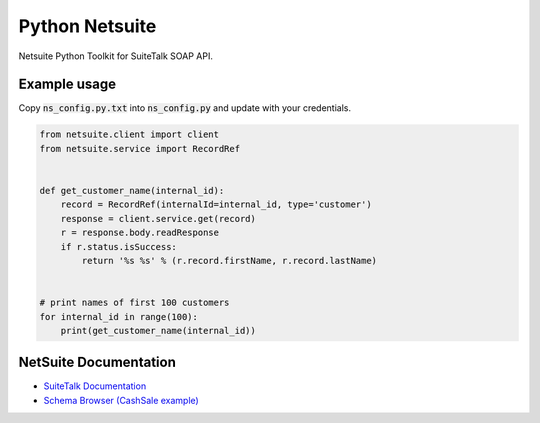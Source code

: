 Python Netsuite
===============
Netsuite Python Toolkit for SuiteTalk SOAP API.

Example usage
-------------
Copy :code:`ns_config.py.txt` into :code:`ns_config.py` and update with your credentials.

.. code:: python

    from netsuite.client import client
    from netsuite.service import RecordRef


    def get_customer_name(internal_id):
        record = RecordRef(internalId=internal_id, type='customer')
        response = client.service.get(record)
        r = response.body.readResponse
        if r.status.isSuccess:
            return '%s %s' % (r.record.firstName, r.record.lastName)


    # print names of first 100 customers
    for internal_id in range(100):
        print(get_customer_name(internal_id))

NetSuite Documentation
----------------------
* `SuiteTalk Documentation <http://www.netsuite.com/portal/developers/resources/suitetalk-documentation.shtml>`_
* `Schema Browser (CashSale example) <http://www.netsuite.com/help/helpcenter/en_US/srbrowser/Browser2016_2/schema/record/cashsale.html?mode=package>`_


